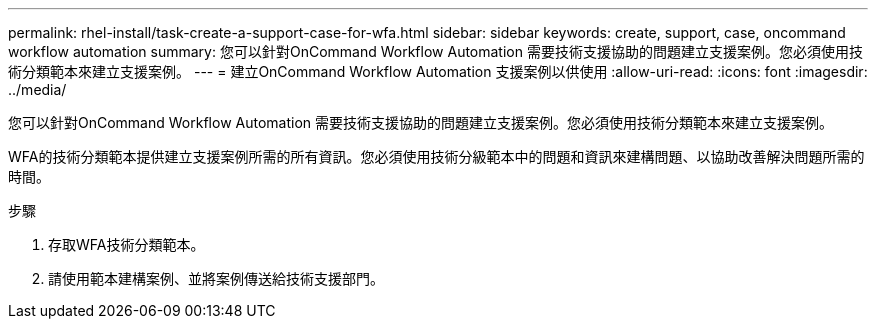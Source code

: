 ---
permalink: rhel-install/task-create-a-support-case-for-wfa.html 
sidebar: sidebar 
keywords: create, support, case, oncommand workflow automation 
summary: 您可以針對OnCommand Workflow Automation 需要技術支援協助的問題建立支援案例。您必須使用技術分類範本來建立支援案例。 
---
= 建立OnCommand Workflow Automation 支援案例以供使用
:allow-uri-read: 
:icons: font
:imagesdir: ../media/


[role="lead"]
您可以針對OnCommand Workflow Automation 需要技術支援協助的問題建立支援案例。您必須使用技術分類範本來建立支援案例。

WFA的技術分類範本提供建立支援案例所需的所有資訊。您必須使用技術分級範本中的問題和資訊來建構問題、以協助改善解決問題所需的時間。

.步驟
. 存取WFA技術分類範本。
. 請使用範本建構案例、並將案例傳送給技術支援部門。

